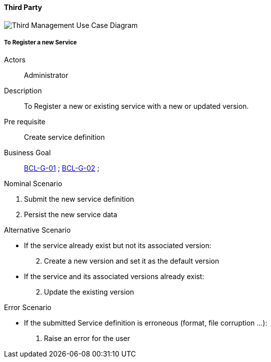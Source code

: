 // Copyright (c) 2018, RTE (http://www.rte-france.com)
//
// This Source Code Form is subject to the terms of the Mozilla Public
// License, v. 2.0. If a copy of the MPL was not distributed with this
// file, You can obtain one at http://mozilla.org/MPL/2.0/.

ifndef::imagesdir[:imagesdir: ../../images]

==== Third Party

image::02_03_business_services/Package_third_ThirdUseCaseDiagram.JPEG[Third Management Use Case Diagram]

===== To Register a new Service

Actors:: Administrator
Description:: To Register a new or existing service with a new or updated
version.
Pre requisite:: Create service definition
Business Goal:: <<BCL-G-01, BCL-G-01>> ; <<BCL-G-02, BCL-G-02>> ;

.Nominal Scenario
 . Submit the new service definition
 . Persist the new service data

.Alternative Scenario
 * If the service already exist but not its associated version:
[start=2]
    . Create a new version and set it as the default version
 * If the service and its associated versions already exist:
[start=2]
    . Update the existing version

.Error Scenario
 * If the submitted Service definition is erroneous (format, file corruption …):
   . Raise an error for the user
